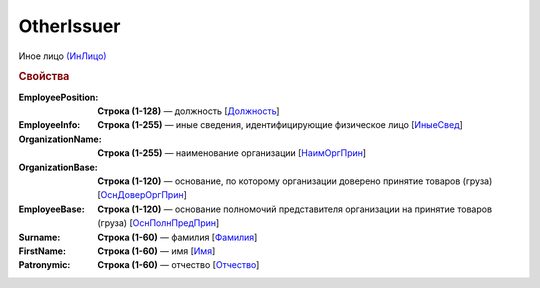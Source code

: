 
OtherIssuer
===========

Иное лицо `(ИнЛицо) <https://normativ.kontur.ru/document?moduleId=1&documentId=328588&rangeId=239863>`_

.. rubric:: Свойства

:EmployeePosition:
  **Строка (1-128)** — должность [`Должность <https://normativ.kontur.ru/document?moduleId=1&documentId=328588&rangeId=239864>`_]

:EmployeeInfo:
  **Строка (1-255)** — иные сведения, идентифицирующие физическое лицо [`ИныеСвед <https://normativ.kontur.ru/document?moduleId=1&documentId=328588&rangeId=239865>`_]

:OrganizationName:
  **Строка (1-255)** — наименование организации [`НаимОргПрин <https://normativ.kontur.ru/document?moduleId=1&documentId=328588&rangeId=239867>`_]

:OrganizationBase:
  **Строка (1-120)** — основание, по которому организации доверено принятие товаров (груза) [`ОснДоверОргПрин <https://normativ.kontur.ru/document?moduleId=1&documentId=328588&rangeId=239868>`_]

:EmployeeBase:
  **Строка (1-120)** — основание полномочий представителя организации на принятие товаров (груза) [`ОснПолнПредПрин <https://normativ.kontur.ru/document?moduleId=1&documentId=328588&rangeId=239866>`_]

:Surname:
  **Строка (1-60)** — фамилия [`Фамилия <https://normativ.kontur.ru/document?moduleId=1&documentId=328588&rangeId=239858>`_]

:FirstName:
  **Строка (1-60)** — имя [`Имя <https://normativ.kontur.ru/document?moduleId=1&documentId=328588&rangeId=239860>`_]

:Patronymic:
  **Строка (1-60)** — отчество [`Отчество <https://normativ.kontur.ru/document?moduleId=1&documentId=328588&rangeId=239859>`_]
